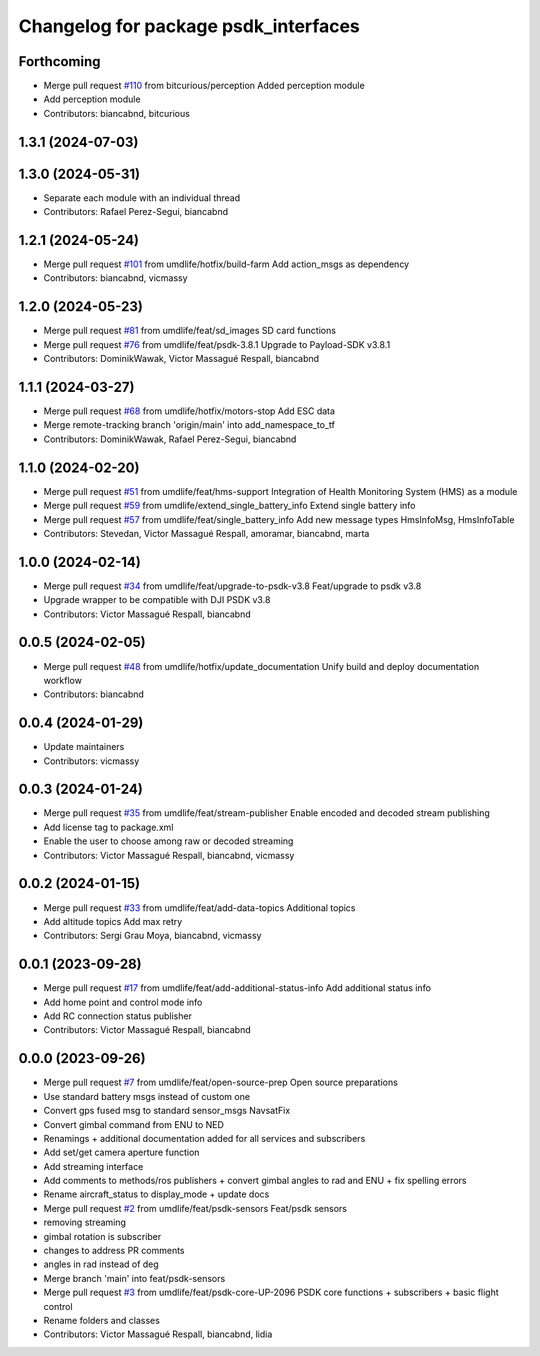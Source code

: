 ^^^^^^^^^^^^^^^^^^^^^^^^^^^^^^^^^^^^^
Changelog for package psdk_interfaces
^^^^^^^^^^^^^^^^^^^^^^^^^^^^^^^^^^^^^

Forthcoming
-----------
* Merge pull request `#110 <https://github.com/umdlife/psdk_ros2/issues/110>`_ from bitcurious/perception
  Added perception module
* Add perception module
* Contributors: biancabnd, bitcurious

1.3.1 (2024-07-03)
------------------

1.3.0 (2024-05-31)
------------------
* Separate each module with an individual thread
* Contributors: Rafael Perez-Segui, biancabnd

1.2.1 (2024-05-24)
------------------
* Merge pull request `#101 <https://github.com/umdlife/psdk_ros2/issues/101>`_ from umdlife/hotfix/build-farm
  Add action_msgs as dependency
* Contributors: biancabnd, vicmassy

1.2.0 (2024-05-23)
------------------
* Merge pull request `#81 <https://github.com/umdlife/psdk_ros2/issues/81>`_ from umdlife/feat/sd_images
  SD card functions
* Merge pull request `#76 <https://github.com/umdlife/psdk_ros2/issues/76>`_ from umdlife/feat/psdk-3.8.1
  Upgrade to Payload-SDK v3.8.1
* Contributors: DominikWawak, Victor Massagué Respall, biancabnd

1.1.1 (2024-03-27)
------------------
* Merge pull request `#68 <https://github.com/umdlife/psdk_ros2/issues/68>`_ from umdlife/hotfix/motors-stop
  Add ESC data
* Merge remote-tracking branch 'origin/main' into add_namespace_to_tf
* Contributors: DominikWawak, Rafael Perez-Segui, biancabnd

1.1.0 (2024-02-20)
------------------
* Merge pull request `#51 <https://github.com/umdlife/psdk_ros2/issues/51>`_ from umdlife/feat/hms-support
  Integration of Health Monitoring System (HMS) as a module
* Merge pull request `#59 <https://github.com/umdlife/psdk_ros2/issues/59>`_ from umdlife/extend_single_battery_info
  Extend single battery info
* Merge pull request `#57 <https://github.com/umdlife/psdk_ros2/issues/57>`_ from umdlife/feat/single_battery_info
  Add new message types HmsInfoMsg, HmsInfoTable
* Contributors: Stevedan, Victor Massagué Respall, amoramar, biancabnd, marta

1.0.0 (2024-02-14)
------------------
* Merge pull request `#34 <https://github.com/umdlife/psdk_ros2/issues/34>`_ from umdlife/feat/upgrade-to-psdk-v3.8
  Feat/upgrade to psdk v3.8
* Upgrade wrapper to be compatible with DJI PSDK v3.8
* Contributors: Victor Massagué Respall, biancabnd

0.0.5 (2024-02-05)
------------------
* Merge pull request `#48 <https://github.com/umdlife/psdk_ros2/issues/48>`_ from umdlife/hotfix/update_documentation
  Unify build and deploy documentation workflow
* Contributors: biancabnd

0.0.4 (2024-01-29)
------------------
* Update maintainers
* Contributors: vicmassy

0.0.3 (2024-01-24)
------------------
* Merge pull request `#35 <https://github.com/umdlife/psdk_ros2/issues/35>`_ from umdlife/feat/stream-publisher
  Enable encoded and decoded stream publishing
* Add license tag to package.xml
* Enable the user to choose among raw or decoded streaming
* Contributors: Victor Massagué Respall, biancabnd, vicmassy

0.0.2 (2024-01-15)
------------------
* Merge pull request `#33 <https://github.com/umdlife/psdk_ros2/issues/33>`_ from umdlife/feat/add-data-topics
  Additional topics
* Add altitude topics
  Add max retry
* Contributors: Sergi Grau Moya, biancabnd, vicmassy

0.0.1 (2023-09-28)
------------------
* Merge pull request `#17 <https://github.com/umdlife/psdk_ros2/issues/17>`_ from umdlife/feat/add-additional-status-info
  Add additional status info
* Add home point and control mode info
* Add RC connection status publisher
* Contributors: Victor Massagué Respall, biancabnd

0.0.0 (2023-09-26)
------------------
* Merge pull request `#7 <https://github.com/umdlife/psdk_ros2/issues/7>`_ from umdlife/feat/open-source-prep
  Open source preparations
* Use standard battery msgs instead of custom one
* Convert gps fused msg to standard sensor_msgs NavsatFix
* Convert gimbal command from ENU to NED
* Renamings + additional documentation added for all services and subscribers
* Add set/get camera aperture function
* Add streaming interface
* Add comments to methods/ros publishers + convert gimbal angles to rad and ENU + fix spelling errors
* Rename aircraft_status to display_mode + update docs
* Merge pull request `#2 <https://github.com/umdlife/psdk_ros2/issues/2>`_ from umdlife/feat/psdk-sensors
  Feat/psdk sensors
* removing streaming
* gimbal rotation is subscriber
* changes to address PR comments
* angles in rad instead of deg
* Merge branch 'main' into feat/psdk-sensors
* Merge pull request `#3 <https://github.com/umdlife/psdk_ros2/issues/3>`_ from umdlife/feat/psdk-core-UP-2096
  PSDK core functions + subscribers + basic flight control
* Rename folders and classes
* Contributors: Victor Massagué Respall, biancabnd, lidia
